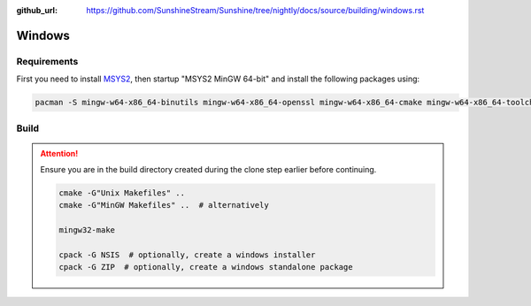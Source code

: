 :github_url: https://github.com/SunshineStream/Sunshine/tree/nightly/docs/source/building/windows.rst

Windows
=======

Requirements
------------
First you need to install `MSYS2 <https://www.msys2.org>`_, then startup "MSYS2 MinGW 64-bit" and install the
following packages using:

.. code-block:: bash

   pacman -S mingw-w64-x86_64-binutils mingw-w64-x86_64-openssl mingw-w64-x86_64-cmake mingw-w64-x86_64-toolchain mingw-w64-x86_64-opus mingw-w64-x86_64-x265 mingw-w64-x86_64-boost git mingw-w64-x86_64-make cmake make gcc

Build
-----
.. Attention:: Ensure you are in the build directory created during the clone step earlier before continuing.

   .. code-block:: bash

      cmake -G"Unix Makefiles" ..
      cmake -G"MinGW Makefiles" ..  # alternatively

      mingw32-make

      cpack -G NSIS  # optionally, create a windows installer
      cpack -G ZIP  # optionally, create a windows standalone package
